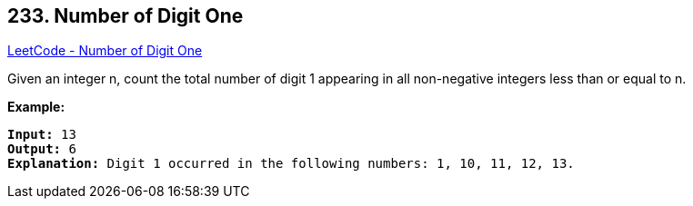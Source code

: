== 233. Number of Digit One

https://leetcode.com/problems/number-of-digit-one/[LeetCode - Number of Digit One]

Given an integer n, count the total number of digit 1 appearing in all non-negative integers less than or equal to n.

*Example:*

[subs="verbatim,quotes,macros"]
----
*Input:* 13
*Output:* 6 
*Explanation:* Digit 1 occurred in the following numbers: 1, 10, 11, 12, 13.
----


